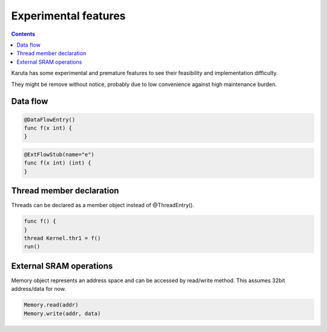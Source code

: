 Experimental features
=====================

.. contents::

Karuta has some experimental and premature features to see their feasibility and implementation difficulty.

They might be remove without notice, probably due to low convenience against high maintenance burden.

---------
Data flow
---------

.. code-block:: none

   @DataFlowEntry()
   func f(x int) {
   }

.. code-block:: none

   @ExtFlowStub(name="e")
   func f(x int) (int) {
   }

-------------------------
Thread member declaration
-------------------------

Threads can be declared as a member object instead of @ThreadEntry().

.. code-block:: none

   func f() {
   }
   thread Kernel.thr1 = f()
   run()

------------------------
External SRAM operations
------------------------

Memory object represents an address space and can be accessed by read/write method.
This assumes 32bit address/data for now.

.. code-block:: none

   Memory.read(addr)
   Memory.write(addr, data)
